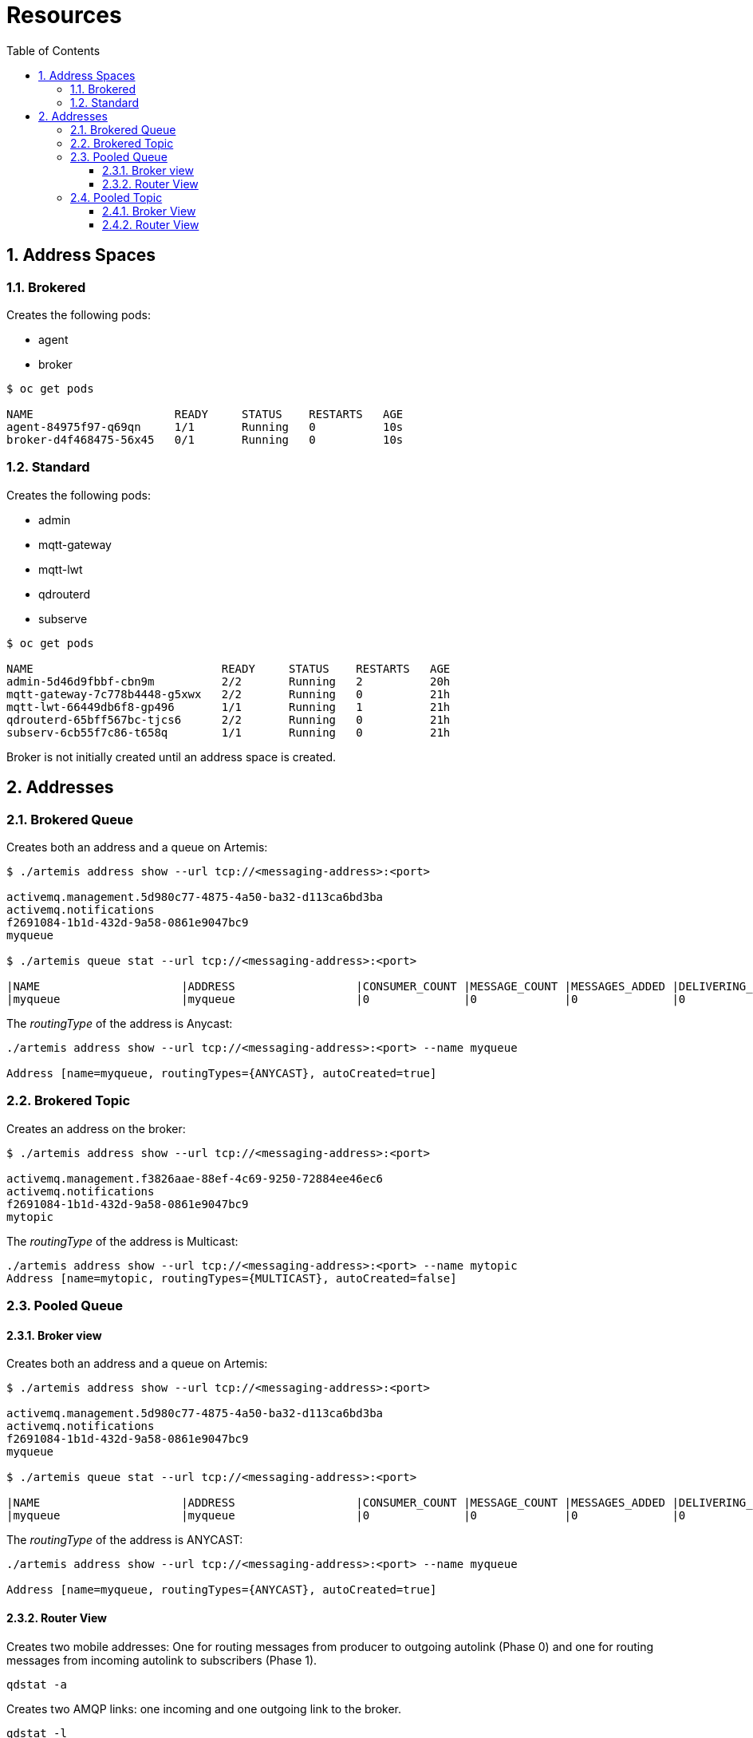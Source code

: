 = Resources
:toc:
:toclevels: 3
:sectnums:

== Address Spaces

=== Brokered
Creates the following pods:

  * agent
  * broker

[source=bash,options="nowrap"]
----
$ oc get pods

NAME                     READY     STATUS    RESTARTS   AGE
agent-84975f97-q69qn     1/1       Running   0          10s
broker-d4f468475-56x45   0/1       Running   0          10s
----


=== Standard
Creates the following pods:

  * admin
  * mqtt-gateway
  * mqtt-lwt
  * qdrouterd
  * subserve

[source-bash,options="nowrap"]
----
$ oc get pods

NAME                            READY     STATUS    RESTARTS   AGE
admin-5d46d9fbbf-cbn9m          2/2       Running   2          20h
mqtt-gateway-7c778b4448-g5xwx   2/2       Running   0          21h
mqtt-lwt-66449db6f8-gp496       1/1       Running   1          21h
qdrouterd-65bff567bc-tjcs6      2/2       Running   0          21h
subserv-6cb55f7c86-t658q        1/1       Running   0          21h
----

Broker is not initially created until an address space is created.

== Addresses

=== Brokered Queue

Creates both an address and a queue on Artemis:
[source=bash,options="nowrap"]
----
$ ./artemis address show --url tcp://<messaging-address>:<port>

activemq.management.5d980c77-4875-4a50-ba32-d113ca6bd3ba
activemq.notifications
f2691084-1b1d-432d-9a58-0861e9047bc9
myqueue

$ ./artemis queue stat --url tcp://<messaging-address>:<port>

|NAME                     |ADDRESS                  |CONSUMER_COUNT |MESSAGE_COUNT |MESSAGES_ADDED |DELIVERING_COUNT |MESSAGES_ACKED |
|myqueue                  |myqueue                  |0              |0             |0              |0                |0              |
----

The _routingType_ of the address is Anycast:
[source=bash,options="nowrap"]
----
./artemis address show --url tcp://<messaging-address>:<port> --name myqueue

Address [name=myqueue, routingTypes={ANYCAST}, autoCreated=true]
----

=== Brokered Topic

Creates an address on the broker:
[source=bash,options="nowrap"]
----
$ ./artemis address show --url tcp://<messaging-address>:<port>

activemq.management.f3826aae-88ef-4c69-9250-72884ee46ec6
activemq.notifications
f2691084-1b1d-432d-9a58-0861e9047bc9
mytopic
----

The _routingType_ of the address is Multicast:
----
./artemis address show --url tcp://<messaging-address>:<port> --name mytopic
Address [name=mytopic, routingTypes={MULTICAST}, autoCreated=false]
----


=== Pooled Queue
==== Broker view 

Creates both an address and a queue on Artemis:
[source=bash,options="nowrap"]
----
$ ./artemis address show --url tcp://<messaging-address>:<port>

activemq.management.5d980c77-4875-4a50-ba32-d113ca6bd3ba
activemq.notifications
f2691084-1b1d-432d-9a58-0861e9047bc9
myqueue

$ ./artemis queue stat --url tcp://<messaging-address>:<port>

|NAME                     |ADDRESS                  |CONSUMER_COUNT |MESSAGE_COUNT |MESSAGES_ADDED |DELIVERING_COUNT |MESSAGES_ACKED |
|myqueue                  |myqueue                  |0              |0             |0              |0                |0              |
----

The _routingType_ of the address is ANYCAST:
[source=bash,options="nowrap"]
----
./artemis address show --url tcp://<messaging-address>:<port> --name myqueue

Address [name=myqueue, routingTypes={ANYCAST}, autoCreated=true]
----

==== Router View

//TODO more detail

Creates two mobile addresses: One for routing messages from producer to outgoing autolink (Phase 0) and one for routing messages from incoming autolink to subscribers (Phase 1).
----
qdstat -a
----

Creates two AMQP links: one incoming and one outgoing link to the broker.
----
qdstat -l
----

An autolink is created to manage each of the two links above:
----
qdstat --autolinks
----

=== Pooled Topic
==== Broker View

Creates an address on the broker
[source=bash,options="nowrap"]
----
$ ./artemis address show --url tcp://<messaging-address>:<port>

activemq.management.f3826aae-88ef-4c69-9250-72884ee46ec6
activemq.notifications
f2691084-1b1d-432d-9a58-0861e9047bc9
mytopic
----

The _routingType_ of the address is Multicast:
[source=bash,options="nowrap"]
----
./artemis address show --url tcp://<messaging-address>:<port> --name mytopic
Address [name=mytopic, routingTypes={MULTICAST}, autoCreated=false]
----

==== Router View

// TODO more detail

Creates two addresses i.e. in and out. 
----
qdstat -a
----

As the above are link route addresses they can also be viewed with
----
qdstat --linkroutes
----